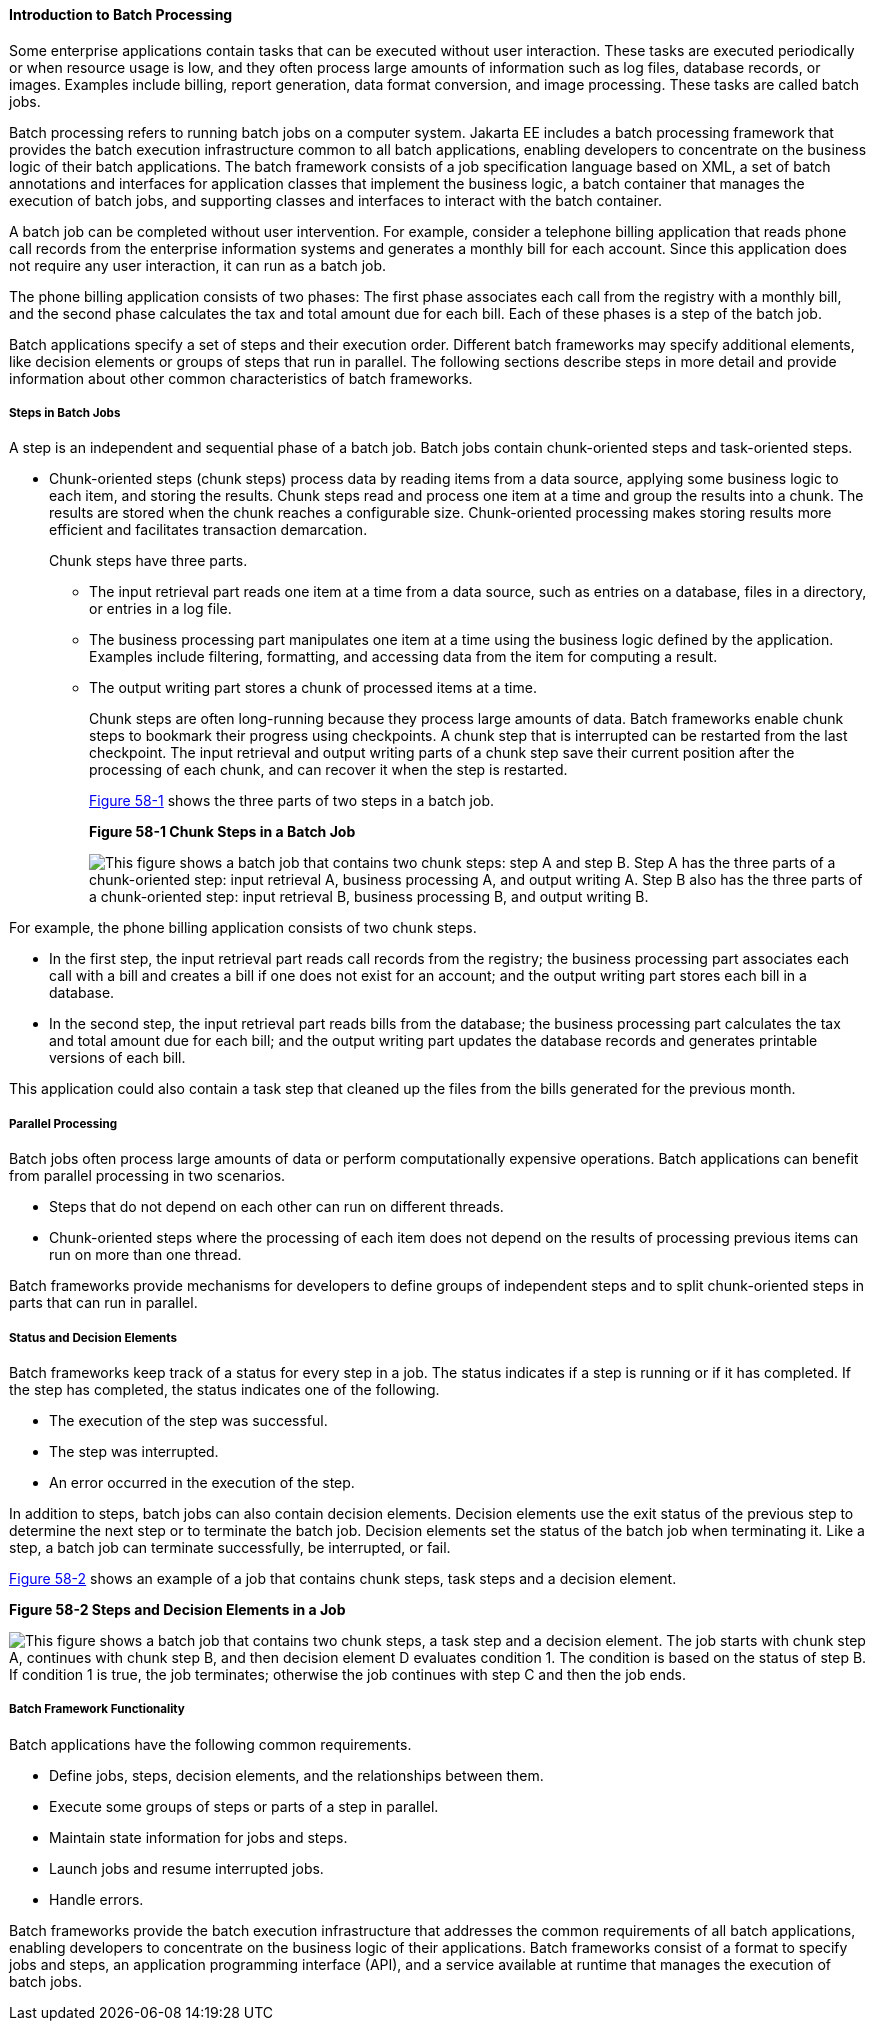 [[BCGJDEEH]][[introduction-to-batch-processing]]

==== Introduction to Batch Processing

Some enterprise applications contain tasks that can be executed without
user interaction. These tasks are executed periodically or when resource
usage is low, and they often process large amounts of information such
as log files, database records, or images. Examples include billing,
report generation, data format conversion, and image processing. These
tasks are called batch jobs.

Batch processing refers to running batch jobs on a computer system. Jakarta
EE includes a batch processing framework that provides the batch
execution infrastructure common to all batch applications, enabling
developers to concentrate on the business logic of their batch
applications. The batch framework consists of a job specification
language based on XML, a set of batch annotations and interfaces for
application classes that implement the business logic, a batch container
that manages the execution of batch jobs, and supporting classes and
interfaces to interact with the batch container.

A batch job can be completed without user intervention. For example,
consider a telephone billing application that reads phone call records
from the enterprise information systems and generates a monthly bill for
each account. Since this application does not require any user
interaction, it can run as a batch job.

The phone billing application consists of two phases: The first phase
associates each call from the registry with a monthly bill, and the
second phase calculates the tax and total amount due for each bill. Each
of these phases is a step of the batch job.

Batch applications specify a set of steps and their execution order.
Different batch frameworks may specify additional elements, like
decision elements or groups of steps that run in parallel. The following
sections describe steps in more detail and provide information about
other common characteristics of batch frameworks.

[[sthref261]][[steps-in-batch-jobs]]

===== Steps in Batch Jobs

A step is an independent and sequential phase of a batch job. Batch jobs
contain chunk-oriented steps and task-oriented steps.

* Chunk-oriented steps (chunk steps) process data by reading items from
a data source, applying some business logic to each item, and storing
the results. Chunk steps read and process one item at a time and group
the results into a chunk. The results are stored when the chunk reaches
a configurable size. Chunk-oriented processing makes storing results
more efficient and facilitates transaction demarcation.
+
Chunk steps have three parts.

** The input retrieval part reads one item at a time from a data source,
such as entries on a database, files in a directory, or entries in a log
file.

** The business processing part manipulates one item at a time using the
business logic defined by the application. Examples include filtering,
formatting, and accessing data from the item for computing a result.

** The output writing part stores a chunk of processed items at a time.
+
Chunk steps are often long-running because they process large amounts of
data. Batch frameworks enable chunk steps to bookmark their progress
using checkpoints. A chunk step that is interrupted can be restarted
from the last checkpoint. The input retrieval and output writing parts
of a chunk step save their current position after the processing of each
chunk, and can recover it when the step is restarted.
+
link:#BABFJBAH[Figure 58-1] shows the three parts of two steps in a
batch job.
+
[[BABFJBAH]]

.*Figure 58-1 Chunk Steps in a Batch Job*
image:jakartaeett_dt_058.png[
"This figure shows a batch job that contains two chunk steps: step A and
step B. Step A has the three parts of a chunk-oriented step: input
retrieval A, business processing A, and output writing A. Step B also
has the three parts of a chunk-oriented step: input retrieval B,
business processing B, and output writing B."]

For example, the phone billing application consists of two chunk steps.

* In the first step, the input retrieval part reads call records from
the registry; the business processing part associates each call with a
bill and creates a bill if one does not exist for an account; and the
output writing part stores each bill in a database.
* In the second step, the input retrieval part reads bills from the
database; the business processing part calculates the tax and total
amount due for each bill; and the output writing part updates the
database records and generates printable versions of each bill.

This application could also contain a task step that cleaned up the
files from the bills generated for the previous month.

[[sthref263]][[parallel-processing]]

===== Parallel Processing

Batch jobs often process large amounts of data or perform
computationally expensive operations. Batch applications can benefit
from parallel processing in two scenarios.

* Steps that do not depend on each other can run on different threads.
* Chunk-oriented steps where the processing of each item does not depend
on the results of processing previous items can run on more than one
thread.

Batch frameworks provide mechanisms for developers to define groups of
independent steps and to split chunk-oriented steps in parts that can
run in parallel.

[[sthref264]][[status-and-decision-elements]]

===== Status and Decision Elements

Batch frameworks keep track of a status for every step in a job. The
status indicates if a step is running or if it has completed. If the
step has completed, the status indicates one of the following.

* The execution of the step was successful.
* The step was interrupted.
* An error occurred in the execution of the step.

In addition to steps, batch jobs can also contain decision elements.
Decision elements use the exit status of the previous step to determine
the next step or to terminate the batch job. Decision elements set the
status of the batch job when terminating it. Like a step, a batch job
can terminate successfully, be interrupted, or fail.

link:#BCGDCDCA[Figure 58-2] shows an example of a job that contains
chunk steps, task steps and a decision element.

[[BCGDCDCA]]

.*Figure 58-2 Steps and Decision Elements in a Job*
image:jakartaeett_dt_059.png[
"This figure shows a batch job that contains two chunk steps, a task step
and a decision element. The job starts with chunk step A, continues with
chunk step B, and then decision element D evaluates condition 1. The
condition is based on the status of step B. If condition 1 is true, the
job terminates; otherwise the job continues with step C and then the job
ends."]

[[sthref266]][[batch-framework-functionality]]

===== Batch Framework Functionality

Batch applications have the following common requirements.

* Define jobs, steps, decision elements, and the relationships between
them.
* Execute some groups of steps or parts of a step in parallel.
* Maintain state information for jobs and steps.
* Launch jobs and resume interrupted jobs.
* Handle errors.

Batch frameworks provide the batch execution infrastructure that
addresses the common requirements of all batch applications, enabling
developers to concentrate on the business logic of their applications.
Batch frameworks consist of a format to specify jobs and steps, an
application programming interface (API), and a service available at
runtime that manages the execution of batch jobs.

